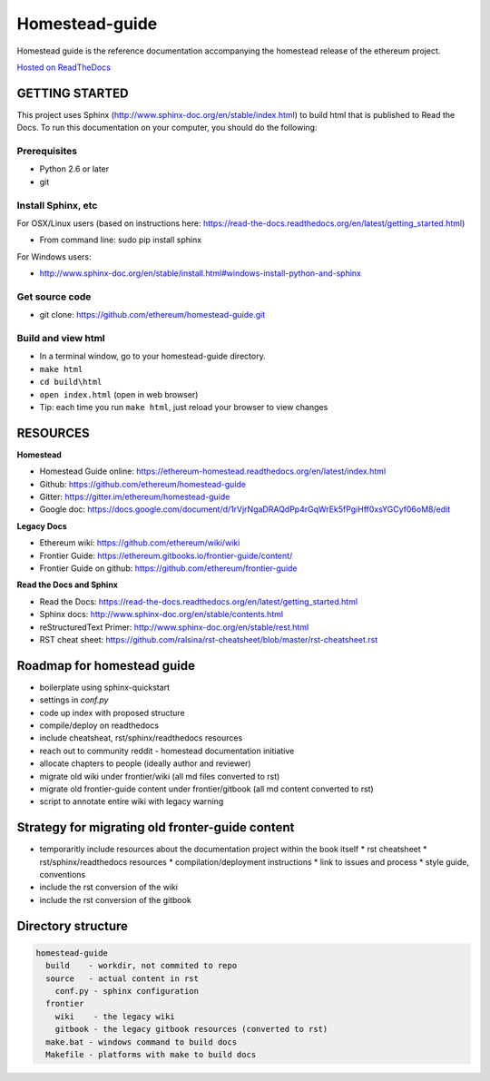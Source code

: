 *****************************
Homestead-guide
*****************************

Homestead guide is the reference documentation accompanying the homestead release of the ethereum project.

`Hosted on ReadTheDocs`_

GETTING STARTED
======================

This project uses Sphinx (http://www.sphinx-doc.org/en/stable/index.html) to build html that is published to Read the Docs. To run this documentation on your computer, you should do the following:

Prerequisites
---------------------
* Python 2.6 or later
* git

Install Sphinx, etc
---------------------
For OSX/Linux users (based on instructions here: https://read-the-docs.readthedocs.org/en/latest/getting_started.html)

* From command line: sudo pip install sphinx 

For Windows users:

* http://www.sphinx-doc.org/en/stable/install.html#windows-install-python-and-sphinx

Get source code
---------------------
* git clone: https://github.com/ethereum/homestead-guide.git

Build and view html
---------------------
* In a terminal window, go to your homestead-guide directory.
* ``make html``
* ``cd build\html``
* ``open index.html`` (open in web browser)
* Tip: each time you run ``make html``, just reload your browser to view changes


RESOURCES
======================

**Homestead**

* Homestead Guide online: https://ethereum-homestead.readthedocs.org/en/latest/index.html
* Github: https://github.com/ethereum/homestead-guide
* Gitter: https://gitter.im/ethereum/homestead-guide
* Google doc: https://docs.google.com/document/d/1rVjrNgaDRAQdPp4rGqWrEk5fPgiHff0xsYGCyf06oM8/edit

**Legacy Docs**

* Ethereum wiki: https://github.com/ethereum/wiki/wiki
* Frontier Guide: https://ethereum.gitbooks.io/frontier-guide/content/
* Frontier Guide on github: https://github.com/ethereum/frontier-guide

**Read the Docs and Sphinx**

- Read the Docs: https://read-the-docs.readthedocs.org/en/latest/getting_started.html
- Sphinx docs: http://www.sphinx-doc.org/en/stable/contents.html
- reStructuredText Primer: http://www.sphinx-doc.org/en/stable/rest.html
- RST cheat sheet: https://github.com/ralsina/rst-cheatsheet/blob/master/rst-cheatsheet.rst


Roadmap for homestead guide
==============================

* boilerplate using sphinx-quickstart
* settings in `conf.py`
* code up index with proposed structure
* compile/deploy on readthedocs
* include cheatsheat, rst/sphinx/readthedocs resources
* reach out to community reddit - homestead documentation initiative
* allocate chapters to people (ideally author and reviewer)
* migrate old wiki under frontier/wiki (all md files converted to rst)
* migrate old frontier-guide content under frontier/gitbook (all md content converted to rst)
* script to annotate entire wiki with legacy warning

Strategy for migrating old fronter-guide content
========================================================

* temporaritly include resources about the documentation project within the book itself
  * rst cheatsheet
  * rst/sphinx/readthedocs resources
  * compilation/deployment instructions
  * link to issues and process
  * style guide, conventions
* include the rst conversion of the wiki
* include the rst conversion of the gitbook

Directory structure
=========================

.. code-block::

    homestead-guide
      build    - workdir, not commited to repo
      source   - actual content in rst
        conf.py - sphinx configuration
      frontier
        wiki    - the legacy wiki
        gitbook - the legacy gitbook resources (converted to rst)
      make.bat - windows command to build docs
      Makefile - platforms with make to build docs


.. _Hosted on ReadTheDocs: https://ethereum-homestead.readthedocs.org/en/latest/
